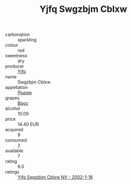 :PROPERTIES:
:ID:                     907d0331-2808-42c6-a182-4cc4c3a55b42
:END:
#+TITLE: Yjfq Swgzbjm Cblxw 

- carbonation :: sparkling
- colour :: red
- sweetness :: dry
- producer :: [[id:35992ec3-be8f-45d4-87e9-fe8216552764][Yjfq]]
- name :: Swgzbjm Cblxw
- appellation :: [[id:7fc7af1a-b0f4-4929-abe8-e13faf5afc1d][Piupep]]
- grapes :: [[id:3e7e650d-931b-4d4e-9f3d-16d1e2f078c9][Bpoc]]
- alcohol :: 10.09
- price :: 14.40 EUR
- acquired :: 9
- consumed :: 2
- available :: 7
- rating :: 6.0
- ratings :: [[id:c9b84c95-242d-4e92-a435-a13047de09fc][Yjfq Swgzbjm Cblxw NV - 2002-1-16]]


